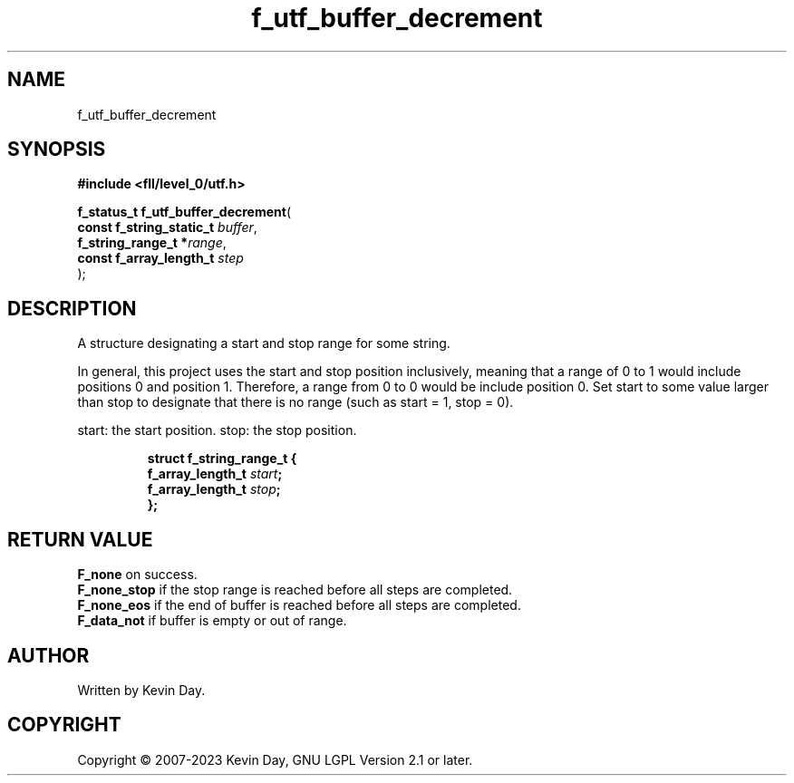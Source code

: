 .TH f_utf_buffer_decrement "3" "July 2023" "FLL - Featureless Linux Library 0.6.8" "Library Functions"
.SH "NAME"
f_utf_buffer_decrement
.SH SYNOPSIS
.nf
.B #include <fll/level_0/utf.h>
.sp
\fBf_status_t f_utf_buffer_decrement\fP(
    \fBconst f_string_static_t \fP\fIbuffer\fP,
    \fBf_string_range_t       *\fP\fIrange\fP,
    \fBconst f_array_length_t  \fP\fIstep\fP
);
.fi
.SH DESCRIPTION
.PP
A structure designating a start and stop range for some string.
.PP
In general, this project uses the start and stop position inclusively, meaning that a range of 0 to 1 would include positions 0 and position 1. Therefore, a range from 0 to 0 would be include position 0. Set start to some value larger than stop to designate that there is no range (such as start = 1, stop = 0).
.PP
start: the start position. stop: the stop position.
.sp
.RS
.nf
\fB
struct f_string_range_t {
  f_array_length_t \fIstart\fP;
  f_array_length_t \fIstop\fP;
};
\fP
.fi
.RE
.SH RETURN VALUE
.PP
\fBF_none\fP on success.
.br
\fBF_none_stop\fP if the stop range is reached before all steps are completed.
.br
\fBF_none_eos\fP if the end of buffer is reached before all steps are completed.
.br
\fBF_data_not\fP if buffer is empty or out of range.
.SH AUTHOR
Written by Kevin Day.
.SH COPYRIGHT
.PP
Copyright \(co 2007-2023 Kevin Day, GNU LGPL Version 2.1 or later.
